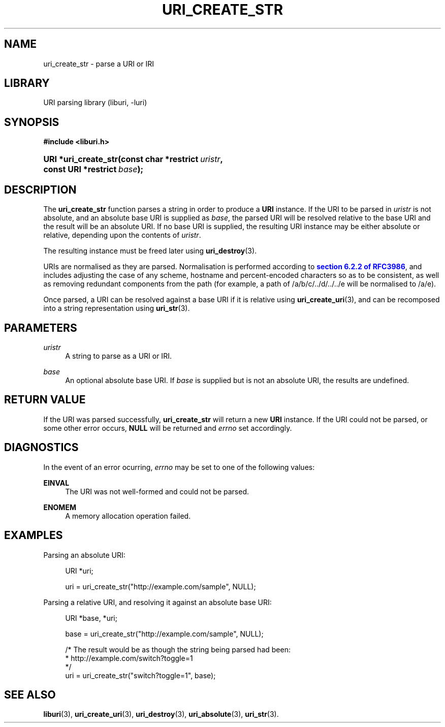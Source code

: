 '\" t
.\"     Title: uri_create_str
.\"    Author: Mo McRoberts
.\" Generator: DocBook XSL Stylesheets v1.77.1 <http://docbook.sf.net/>
.\"      Date: 12/05/2012
.\"    Manual: URI Functions
.\"    Source: System Programmer's Manual
.\"  Language: English
.\"
.TH "URI_CREATE_STR" "3" "12/05/2012" "System Programmer's Manual" "URI Functions"
.\" -----------------------------------------------------------------
.\" * Define some portability stuff
.\" -----------------------------------------------------------------
.\" ~~~~~~~~~~~~~~~~~~~~~~~~~~~~~~~~~~~~~~~~~~~~~~~~~~~~~~~~~~~~~~~~~
.\" http://bugs.debian.org/507673
.\" http://lists.gnu.org/archive/html/groff/2009-02/msg00013.html
.\" ~~~~~~~~~~~~~~~~~~~~~~~~~~~~~~~~~~~~~~~~~~~~~~~~~~~~~~~~~~~~~~~~~
.ie \n(.g .ds Aq \(aq
.el       .ds Aq '
.\" -----------------------------------------------------------------
.\" * set default formatting
.\" -----------------------------------------------------------------
.\" disable hyphenation
.nh
.\" disable justification (adjust text to left margin only)
.ad l
.\" -----------------------------------------------------------------
.\" * MAIN CONTENT STARTS HERE *
.\" -----------------------------------------------------------------
.SH "NAME"
uri_create_str \- parse a URI or IRI
.SH "LIBRARY"
.PP
URI parsing library (liburi, \-luri)
.SH "SYNOPSIS"
.sp
.ft B
.nf
#include <liburi\&.h>
.fi
.ft
.HP \w'URI\ *uri_create_str('u
.BI "URI *uri_create_str(const\ char\ *restrict\ " "uristr" ", const\ URI\ *restrict\ " "base" ");"
.SH "DESCRIPTION"
.PP
The
\fBuri_create_str\fR
function parses a string in order to produce a
\fBURI\fR
instance\&. If the URI to be parsed in
\fIuristr\fR
is not absolute, and an absolute base URI is supplied as
\fIbase\fR, the parsed URI will be resolved relative to the base URI and the result will be an absolute URI\&. If no base URI is supplied, the resulting URI instance may be either absolute or relative, depending upon the contents of
\fIuristr\fR\&.
.PP
The resulting instance must be freed later using
\fBuri_destroy\fR(3)\&.
.PP
URIs are normalised as they are parsed\&. Normalisation is performed according to
\m[blue]\fBsection 6\&.2\&.2 of RFC3986\fR\m[], and includes adjusting the case of any scheme, hostname and percent\-encoded characters so as to be consistent, as well as removing redundant components from the path (for example, a path of
/a/b/c/\&.\&./d/\&.\&./\&.\&./e
will be normalised to
/a/e)\&.
.PP
Once parsed, a URI can be resolved against a base URI if it is relative using
\fBuri_create_uri\fR(3), and can be recomposed into a string representation using
\fBuri_str\fR(3)\&.
.SH "PARAMETERS"
.PP
\fIuristr\fR
.RS 4
A string to parse as a URI or IRI\&.
.RE
.PP
\fIbase\fR
.RS 4
An optional absolute base URI\&. If
\fIbase\fR
is supplied but is not an absolute URI, the results are undefined\&.
.RE
.SH "RETURN VALUE"
.PP
If the URI was parsed successfully,
\fBuri_create_str\fR
will return a new
\fBURI\fR
instance\&. If the URI could not be parsed, or some other error occurs,
\fBNULL\fR
will be returned and
\fIerrno\fR
set accordingly\&.
.SH "DIAGNOSTICS"
.PP
In the event of an error ocurring,
\fIerrno\fR
may be set to one of the following values:
.PP
\fBEINVAL\fR
.RS 4
The URI was not well\-formed and could not be parsed\&.
.RE
.PP
\fBENOMEM\fR
.RS 4
A memory allocation operation failed\&.
.RE
.SH "EXAMPLES"
.PP
Parsing an absolute URI:
.sp
.if n \{\
.RS 4
.\}
.nf
URI *uri;

uri = uri_create_str("http://example\&.com/sample", NULL);
	
.fi
.if n \{\
.RE
.\}
.PP
Parsing a relative URI, and resolving it against an absolute base URI:
.sp
.if n \{\
.RS 4
.\}
.nf
URI *base, *uri;

base = uri_create_str("http://example\&.com/sample", NULL);

/* The result would be as though the string being parsed had been:
 *    http://example\&.com/switch?toggle=1
 */
uri = uri_create_str("switch?toggle=1", base);
	
.fi
.if n \{\
.RE
.\}
.SH "SEE ALSO"
.PP

\fBliburi\fR(3),
\fBuri_create_uri\fR(3),
\fBuri_destroy\fR(3),
\fBuri_absolute\fR(3),
\fBuri_str\fR(3)\&.
